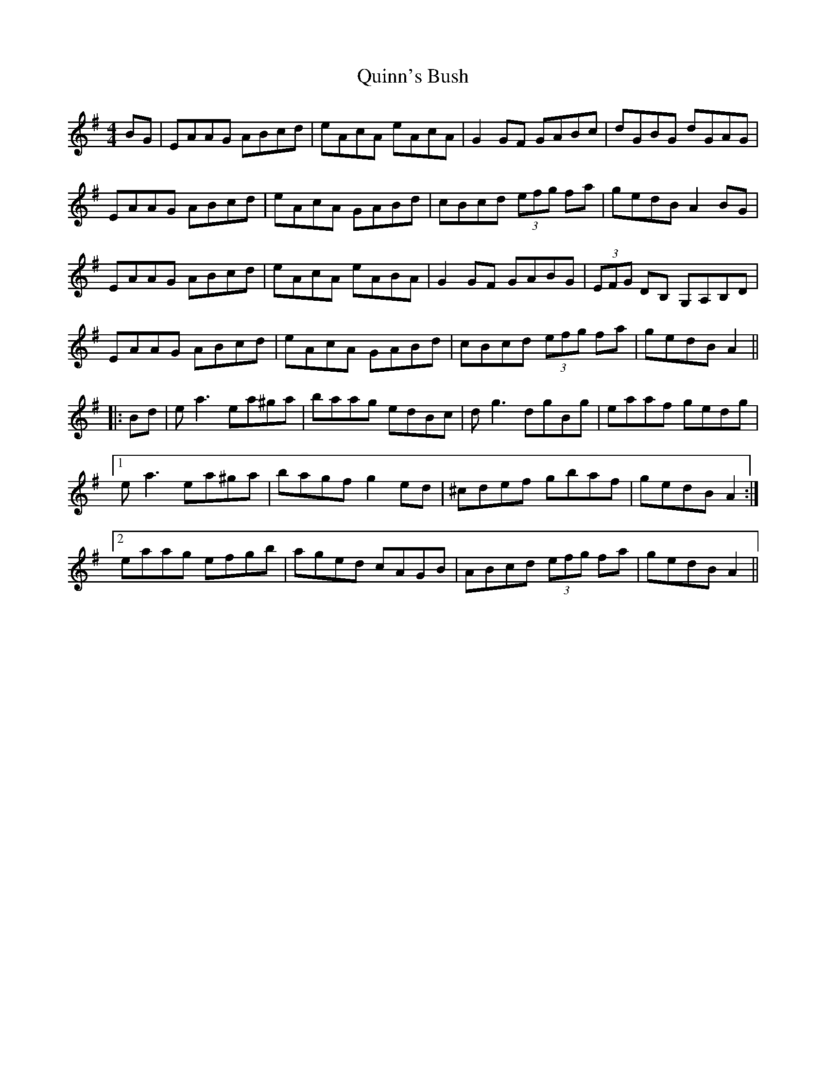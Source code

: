 X: 33431
T: Quinn's Bush
R: reel
M: 4/4
K: Adorian
BG|EAAG ABcd|eAcA eAcA|G2 GF GABc|dGBG dGAG|
EAAG ABcd|eAcA GABd|cBcd (3efg fa|gedB A2 BG|
EAAG ABcd|eAcA eABA|G2 GF GABG|(3EFG DB, G,A,B,D|
EAAG ABcd|eAcA GABd|cBcd (3efg fa|gedB A2||
|:Bd|ea3 ea^ga|baag edBc|dg3 dgBg|eaaf gedg|
[1 ea3 ea^ga|bagf g2 ed|^cdef gbaf|gedB A2:|
[2 eaag efgb|aged cAGB|ABcd (3efg fa|gedB A2||

